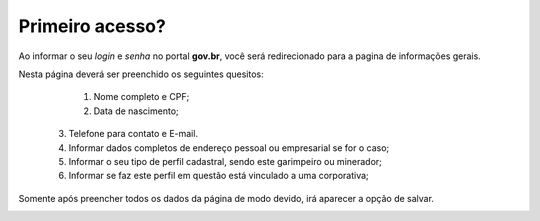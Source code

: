 ﻿Primeiro acesso?
=============================================

Ao informar o seu *login* e *senha* no portal **gov.br**, você será redirecionado para a pagina de informações gerais.  
    
Nesta página deverá ser preenchido os seguintes quesitos:

	1. Nome completo e CPF;
	2. Data de nascimento;  
  3. Telefone para contato e E-mail.
  4. Informar dados completos de endereço pessoal ou empresarial se for o caso;
  5. Informar o seu tipo de perfil cadastral, sendo este garimpeiro ou minerador; 
  6. Informar se faz este perfil em questão está vinculado a uma corporativa;

.. image:: ../imagens/dadoscadastrais.png
Somente após preencher todos os dados da página de modo devido, irá aparecer a opção de salvar.

.. image:: ../imagens/salvar.png
 Assim dando acesso as demais areas do site.

